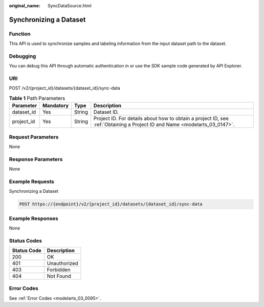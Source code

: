 :original_name: SyncDataSource.html

.. _SyncDataSource:

Synchronizing a Dataset
=======================

Function
--------

This API is used to synchronize samples and labeling information from the input dataset path to the dataset.

Debugging
---------

You can debug this API through automatic authentication in or use the SDK sample code generated by API Explorer.

URI
---

POST /v2/{project_id}/datasets/{dataset_id}/sync-data

.. table:: **Table 1** Path Parameters

   +------------+-----------+--------+---------------------------------------------------------------------------------------------------------------------------+
   | Parameter  | Mandatory | Type   | Description                                                                                                               |
   +============+===========+========+===========================================================================================================================+
   | dataset_id | Yes       | String | Dataset ID.                                                                                                               |
   +------------+-----------+--------+---------------------------------------------------------------------------------------------------------------------------+
   | project_id | Yes       | String | Project ID. For details about how to obtain a project ID, see :ref:`Obtaining a Project ID and Name <modelarts_03_0147>`. |
   +------------+-----------+--------+---------------------------------------------------------------------------------------------------------------------------+

Request Parameters
------------------

None

Response Parameters
-------------------

None

Example Requests
----------------

Synchronizing a Dataset

.. code-block:: text

   POST https://{endpoint}/v2/{project_id}/datasets/{dataset_id}/sync-data

Example Responses
-----------------

None

Status Codes
------------

=========== ============
Status Code Description
=========== ============
200         OK
401         Unauthorized
403         Forbidden
404         Not Found
=========== ============

Error Codes
-----------

See :ref:`Error Codes <modelarts_03_0095>`.
